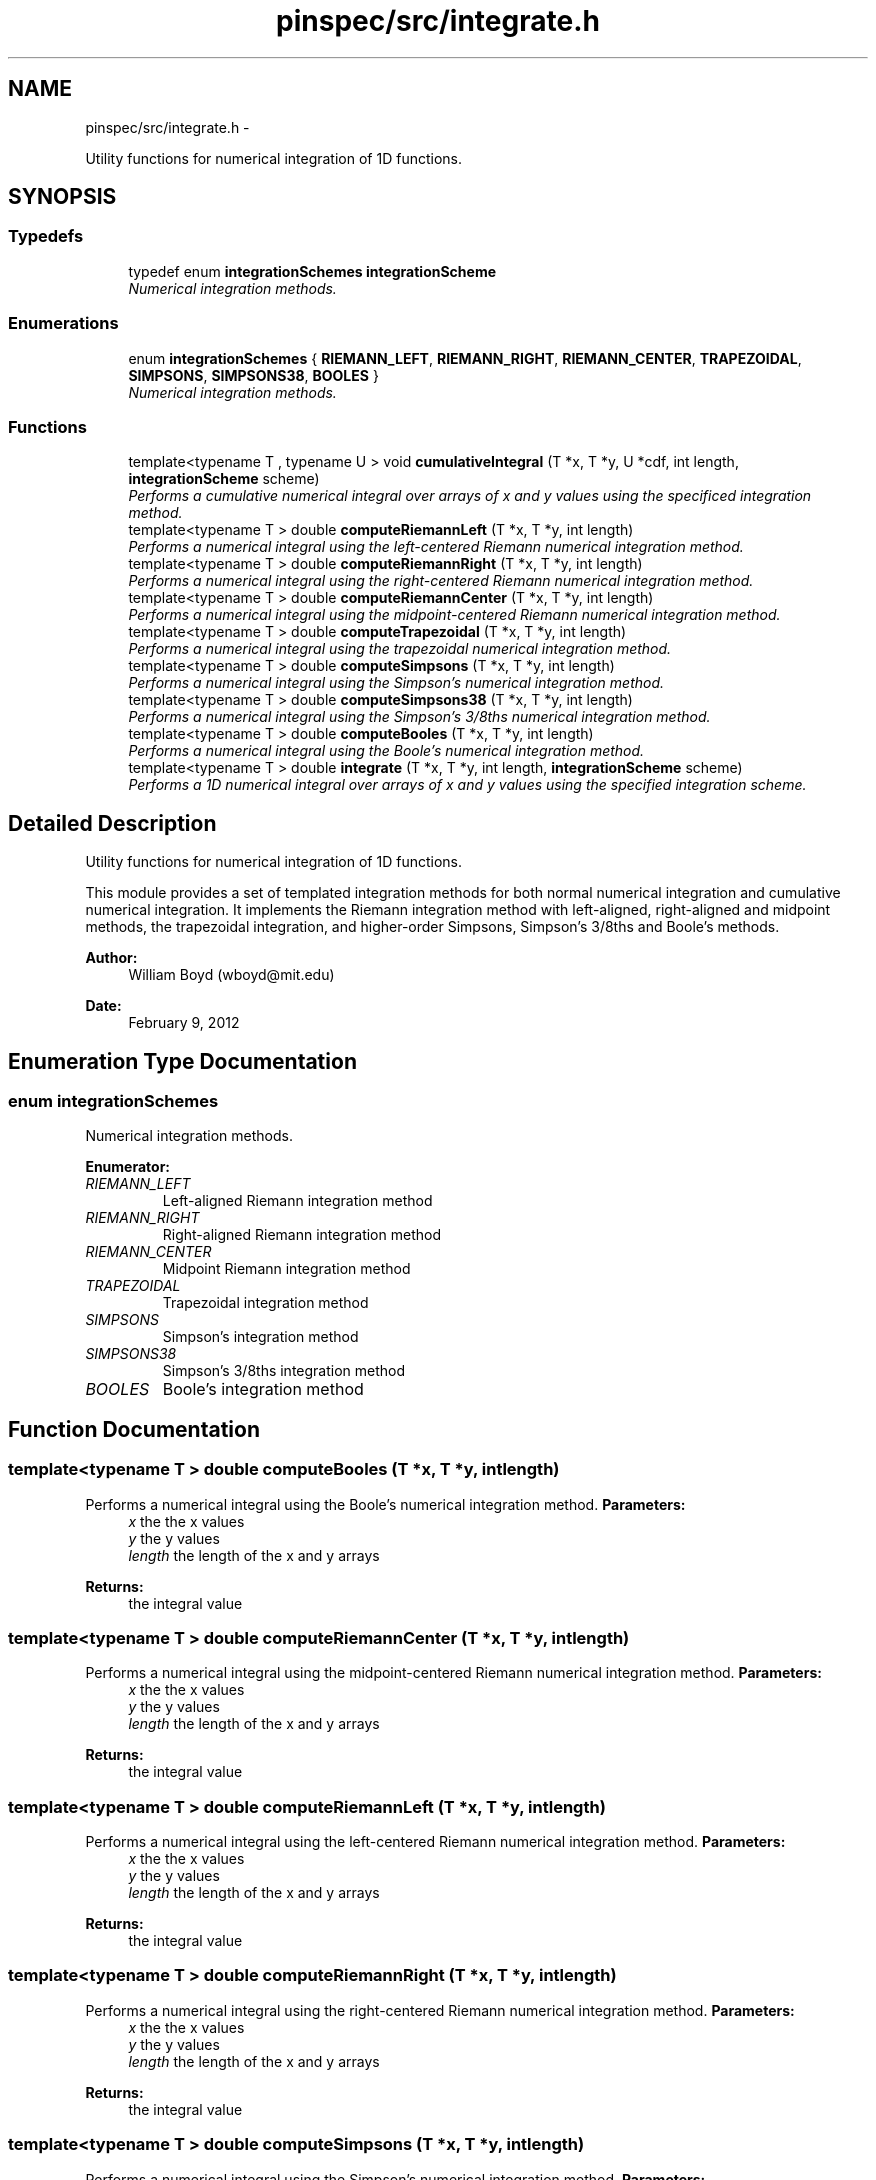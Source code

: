 .TH "pinspec/src/integrate.h" 3 "Thu Apr 11 2013" "Version v0.1" "Doxygen" \" -*- nroff -*-
.ad l
.nh
.SH NAME
pinspec/src/integrate.h \- 
.PP
Utility functions for numerical integration of 1D functions\&.  

.SH SYNOPSIS
.br
.PP
.SS "Typedefs"

.in +1c
.ti -1c
.RI "typedef enum \fBintegrationSchemes\fP \fBintegrationScheme\fP"
.br
.RI "\fINumerical integration methods\&. \fP"
.in -1c
.SS "Enumerations"

.in +1c
.ti -1c
.RI "enum \fBintegrationSchemes\fP { \fBRIEMANN_LEFT\fP, \fBRIEMANN_RIGHT\fP, \fBRIEMANN_CENTER\fP, \fBTRAPEZOIDAL\fP, \fBSIMPSONS\fP, \fBSIMPSONS38\fP, \fBBOOLES\fP }"
.br
.RI "\fINumerical integration methods\&. \fP"
.in -1c
.SS "Functions"

.in +1c
.ti -1c
.RI "template<typename T , typename U > void \fBcumulativeIntegral\fP (T *x, T *y, U *cdf, int length, \fBintegrationScheme\fP scheme)"
.br
.RI "\fIPerforms a cumulative numerical integral over arrays of x and y values using the specificed integration method\&. \fP"
.ti -1c
.RI "template<typename T > double \fBcomputeRiemannLeft\fP (T *x, T *y, int length)"
.br
.RI "\fIPerforms a numerical integral using the left-centered Riemann numerical integration method\&. \fP"
.ti -1c
.RI "template<typename T > double \fBcomputeRiemannRight\fP (T *x, T *y, int length)"
.br
.RI "\fIPerforms a numerical integral using the right-centered Riemann numerical integration method\&. \fP"
.ti -1c
.RI "template<typename T > double \fBcomputeRiemannCenter\fP (T *x, T *y, int length)"
.br
.RI "\fIPerforms a numerical integral using the midpoint-centered Riemann numerical integration method\&. \fP"
.ti -1c
.RI "template<typename T > double \fBcomputeTrapezoidal\fP (T *x, T *y, int length)"
.br
.RI "\fIPerforms a numerical integral using the trapezoidal numerical integration method\&. \fP"
.ti -1c
.RI "template<typename T > double \fBcomputeSimpsons\fP (T *x, T *y, int length)"
.br
.RI "\fIPerforms a numerical integral using the Simpson's numerical integration method\&. \fP"
.ti -1c
.RI "template<typename T > double \fBcomputeSimpsons38\fP (T *x, T *y, int length)"
.br
.RI "\fIPerforms a numerical integral using the Simpson's 3/8ths numerical integration method\&. \fP"
.ti -1c
.RI "template<typename T > double \fBcomputeBooles\fP (T *x, T *y, int length)"
.br
.RI "\fIPerforms a numerical integral using the Boole's numerical integration method\&. \fP"
.ti -1c
.RI "template<typename T > double \fBintegrate\fP (T *x, T *y, int length, \fBintegrationScheme\fP scheme)"
.br
.RI "\fIPerforms a 1D numerical integral over arrays of x and y values using the specified integration scheme\&. \fP"
.in -1c
.SH "Detailed Description"
.PP 
Utility functions for numerical integration of 1D functions\&. 

This module provides a set of templated integration methods for both normal numerical integration and cumulative numerical integration\&. It implements the Riemann integration method with left-aligned, right-aligned and midpoint methods, the trapezoidal integration, and higher-order Simpsons, Simpson's 3/8ths and Boole's methods\&. 
.PP
\fBAuthor:\fP
.RS 4
William Boyd (wboyd@mit.edu) 
.RE
.PP
\fBDate:\fP
.RS 4
February 9, 2012 
.RE
.PP

.SH "Enumeration Type Documentation"
.PP 
.SS "enum \fBintegrationSchemes\fP"

.PP
Numerical integration methods\&. 
.PP
\fBEnumerator: \fP
.in +1c
.TP
\fB\fIRIEMANN_LEFT \fP\fP
Left-aligned Riemann integration method 
.TP
\fB\fIRIEMANN_RIGHT \fP\fP
Right-aligned Riemann integration method 
.TP
\fB\fIRIEMANN_CENTER \fP\fP
Midpoint Riemann integration method 
.TP
\fB\fITRAPEZOIDAL \fP\fP
Trapezoidal integration method 
.TP
\fB\fISIMPSONS \fP\fP
Simpson's integration method 
.TP
\fB\fISIMPSONS38 \fP\fP
Simpson's 3/8ths integration method 
.TP
\fB\fIBOOLES \fP\fP
Boole's integration method 
.SH "Function Documentation"
.PP 
.SS "template<typename T > double computeBooles (T *x, T *y, intlength)"

.PP
Performs a numerical integral using the Boole's numerical integration method\&. \fBParameters:\fP
.RS 4
\fIx\fP the the x values 
.br
\fIy\fP the y values 
.br
\fIlength\fP the length of the x and y arrays 
.RE
.PP
\fBReturns:\fP
.RS 4
the integral value 
.RE
.PP

.SS "template<typename T > double computeRiemannCenter (T *x, T *y, intlength)"

.PP
Performs a numerical integral using the midpoint-centered Riemann numerical integration method\&. \fBParameters:\fP
.RS 4
\fIx\fP the the x values 
.br
\fIy\fP the y values 
.br
\fIlength\fP the length of the x and y arrays 
.RE
.PP
\fBReturns:\fP
.RS 4
the integral value 
.RE
.PP

.SS "template<typename T > double computeRiemannLeft (T *x, T *y, intlength)"

.PP
Performs a numerical integral using the left-centered Riemann numerical integration method\&. \fBParameters:\fP
.RS 4
\fIx\fP the the x values 
.br
\fIy\fP the y values 
.br
\fIlength\fP the length of the x and y arrays 
.RE
.PP
\fBReturns:\fP
.RS 4
the integral value 
.RE
.PP

.SS "template<typename T > double computeRiemannRight (T *x, T *y, intlength)"

.PP
Performs a numerical integral using the right-centered Riemann numerical integration method\&. \fBParameters:\fP
.RS 4
\fIx\fP the the x values 
.br
\fIy\fP the y values 
.br
\fIlength\fP the length of the x and y arrays 
.RE
.PP
\fBReturns:\fP
.RS 4
the integral value 
.RE
.PP

.SS "template<typename T > double computeSimpsons (T *x, T *y, intlength)"

.PP
Performs a numerical integral using the Simpson's numerical integration method\&. \fBParameters:\fP
.RS 4
\fIx\fP the the x values 
.br
\fIy\fP the y values 
.br
\fIlength\fP the length of the x and y arrays 
.RE
.PP
\fBReturns:\fP
.RS 4
the integral value 
.RE
.PP

.SS "template<typename T > double computeSimpsons38 (T *x, T *y, intlength)"

.PP
Performs a numerical integral using the Simpson's 3/8ths numerical integration method\&. \fBParameters:\fP
.RS 4
\fIx\fP the the x values 
.br
\fIy\fP the y values 
.br
\fIlength\fP the length of the x and y arrays 
.RE
.PP
\fBReturns:\fP
.RS 4
the integral value 
.RE
.PP

.SS "template<typename T > double computeTrapezoidal (T *x, T *y, intlength)"

.PP
Performs a numerical integral using the trapezoidal numerical integration method\&. \fBParameters:\fP
.RS 4
\fIx\fP the the x values 
.br
\fIy\fP the y values 
.br
\fIlength\fP the length of the x and y arrays 
.RE
.PP
\fBReturns:\fP
.RS 4
the integral value 
.RE
.PP

.SS "template<typename T , typename U > void cumulativeIntegral (T *x, T *y, U *cdf, intlength, \fBintegrationScheme\fPscheme)"

.PP
Performs a cumulative numerical integral over arrays of x and y values using the specificed integration method\&. \fBParameters:\fP
.RS 4
\fIx\fP the the x values 
.br
\fIy\fP the y values 
.br
\fIcdf\fP the array of cdf values at each value of x and y 
.br
\fIlength\fP the length of the x and y arrays 
.br
\fIscheme\fP the integration scheme 
.RE
.PP

.SS "template<typename T > double integrate (T *x, T *y, intlength, \fBintegrationScheme\fPscheme)"

.PP
Performs a 1D numerical integral over arrays of x and y values using the specified integration scheme\&. \fBParameters:\fP
.RS 4
\fIx\fP the the x values 
.br
\fIy\fP the y values 
.br
\fIlength\fP the length of the x and y arrays 
.br
\fIscheme\fP integration scheme 
.RE
.PP
\fBReturns:\fP
.RS 4
the integral value 
.RE
.PP

.SH "Author"
.PP 
Generated automatically by Doxygen from the source code\&.
